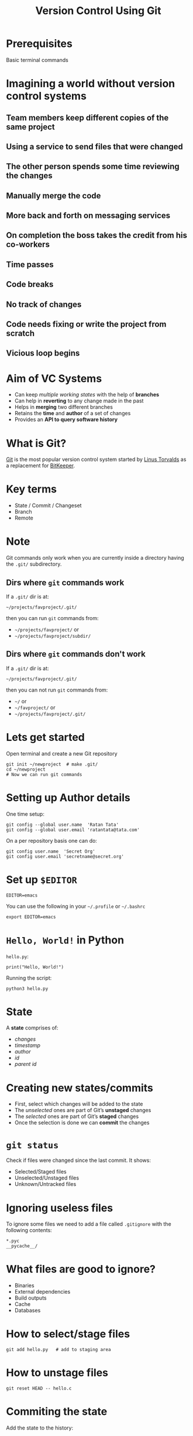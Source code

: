 #+TITLE: Version Control Using Git
#+OPTIONS: toc:nil num:nil timestamp:nil author:nil
#+REVEAL_ROOT: ../../reveal.js
#+REVEAL_TRANS: concave
#+REVEAL_THEME: white
#+REVEAL_EXTRA_CSS: ../custom-light.css
#+REVEAL_EXTRA_CSS: https://pagecdn.io/lib/easyfonts/comfortaa.css
#+REVEAL_EXTRA_CSS: https://pagecdn.io/lib/easyfonts/ubuntu.css

* Prerequisites
Basic terminal commands

* COMMENT Test
#+BEGIN_EXPORT html
<div id="test"></div>
#+END_EXPORT

* *Imagining a world without version control systems*
** Team members keep different copies of the same project
** Using a service to send files that were changed
** The other person spends some time reviewing the changes
** Manually merge the code
** More back and forth on messaging services
** On completion the boss takes the credit from his co-workers
** Time passes
** Code breaks
** No track of changes
** Code needs fixing or write the project from scratch
** Vicious loop begins

* Aim of VC Systems
#+ATTR_REVEAL: :frag (appear)
- Can keep /multiple working states/ with the help of *branches*
- Can help in *reverting* to any change made in the past
- Helps in *merging* two different branches
- Retains the *time* and *author* of a set of changes
- Provides an *API to query software history*

* What is Git?
[[https://en.wikipedia.org/wiki/Git][Git]] is the most popular version control system started by [[https://en.wikipedia.org/wiki/Linus_Torvalds][Linus Torvalds]] as a
replacement for [[https://en.wikipedia.org/wiki/BitKeeper][BitKeeper]].

* 
:PROPERTIES:
:reveal_background: ./images/git-xkcd-save-a-copy.png
:reveal_background_trans: slide
:reveal_background_size: 300px
:reveal_background_repeat: none
:reveal_background_opacity: 0.2
:END:

* Key terms
#+ATTR_REVEAL: :frag (appear)
+ State / Commit / Changeset
+ Branch
+ Remote

* Note
Git commands only work when you are currently inside a directory
having the ~.git/~ subdirectory.

** Dirs where =git= commands work
:PROPERTIES:
:EXPORT_INIT_OPTIONS: transition: 'cube'
:END:
#+ATTR_REVEAL: :frag (appear)
If a =.git/= dir is at:
#+ATTR_REVEAL: :frag (appear)
=~/projects/favproject/.git/=
#+ATTR_REVEAL: :frag (appear)
then you can run =git= commands from:
#+ATTR_REVEAL: :frag (appear)
- =~/projects/favproject/= or
- =~/projects/favproject/subdir/=

** Dirs where =git= commands don't work
If a =.git/= dir is at:

=~/projects/favproject/.git/=

then you can not run =git= commands from:

- =~/= or
- =~/favproject/= or
- =~/projects/favproject/.git/=

* Lets get started
Open terminal and create a new Git repository
#+BEGIN_SRC shell -i :exports code
git init ~/newproject  # make .git/
cd ~/newproject
# Now we can run git commands
#+END_SRC

* Setting up Author details
One time setup:
#+BEGIN_SRC shell :exports code
git config --global user.name  'Ratan Tata'
git config --global user.email 'ratantata@tata.com'
#+END_SRC
On a per repository basis one can do:
#+BEGIN_SRC shell :exports code
git config user.name  'Secret Org'
git config user.email 'secretname@secret.org'
#+END_SRC

* Set up =$EDITOR=
#+BEGIN_SRC shell -i
EDITOR=emacs
#+END_SRC
You can use the following in your =~/.profile= or =~/.bashrc=
#+begin_src shell
export EDITOR=emacs
#+end_src

* ~Hello, World!~ in Python
~hello.py~:
#+BEGIN_SRC python -i :exports code :tangle hello.py
print("Hello, World!")
#+END_SRC
Running the script:
#+BEGIN_SRC shell -i :exports code
python3 hello.py
#+END_SRC

* State
A *state* comprises of:
- /changes/
- /timestamp/
- /author/
- /id/
- /parent id/

* Creating new states/commits
#+ATTR_REVEAL: :frag (appear)
- First, select which changes will be added to the state
- The /unselected/ ones are part of Git’s *unstaged* changes
- The /selected/ ones are part of Git’s *staged* changes
- Once the selection is done we can *commit* the changes

* ~git status~
Check if files were changed since the last commit. It shows:
#+ATTR_REVEAL: :frag (appear)
- Selected/Staged files
- Unselected/Unstaged files
- Unknown/Untracked files

* Ignoring useless files
To ignore some files we need to add a file called ~.gitignore~ with the following
contents:
#+BEGIN_EXAMPLE
*.pyc
__pycache__/
#+END_EXAMPLE

* What files are good to ignore?
#+ATTR_REVEAL: :frag (appear)
+ Binaries
+ External dependencies
+ Build outputs
+ Cache
+ Databases

* How to select/stage files
#+BEGIN_SRC shell -i :exports code
git add hello.py   # add to staging area
#+END_SRC

* How to unstage files
#+BEGIN_SRC shell -i :exports code
git reset HEAD -- hello.c
#+END_SRC

* Commiting the state
Add the state to the history:
#+BEGIN_SRC shell -i
git commit    # Opens your $EDITOR
#+END_SRC
Then type in an appropriate message. Save and exit.

* 
:PROPERTIES:
:reveal_background: ./images/git-xkcd-bad-commits.png
:reveal_background_size: 300px
:reveal_background_repeat: none
:reveal_background_opacity: 0.2
:END:

* Tip
#+ATTR_REVEAL: :frag (appear)
*Keep your changes short and commit messages descriptive.*
#+ATTR_REVEAL: :frag (appear)
It is hard to achieve but start from now and hopefully you will start to embrace
it and make others happy.
#+ATTR_REVEAL: :frag (appear)
*Commit often*
#+ATTR_REVEAL: :frag (appear)
This will help you achieve the above.

* Branch
#+ATTR_REVEAL: :frag (appear)
- After commiting, the states become a part of a branch.
- The default branch name is ~master~.
- Local branch names are simply named as =<branch>=.
- Corresponding remote branch name are named as =<remote>/<branch>=.
- Helps to create different /timelines/.
- Technically, it is a *pointer to a specific commit*.

* List all branches
#+BEGIN_SRC shell -i :exports code
git branch -a
#+END_SRC

* Creating a new branch
#+BEGIN_SRC shell -i :exports code
git branch test  # branch from current commit
#+END_SRC

* Switching to a branch
#+BEGIN_SRC shell -i :exports code
git checkout test
#+END_SRC
Now the commits will be added to ~test~ branch.

* =HEAD=
#+ATTR_REVEAL: :frag (appear)
- =HEAD= is a special branch
- Wherever you go, =HEAD= follows you
- When you =checkout= to a commit/branch, you change position of =HEAD=
- When you add a new commit, =HEAD= moves forward along with the branch to which
  =HEAD= points to

* Change in program
#+BEGIN_SRC python -i :exports code :tangle hello.py
def greetings(name):
    print(f"Hello, {name}!")

if __name__ == '__main__':
    import sys
    greetings(sys.argv[1])
#+END_SRC
Running the program:
#+begin_src shell -i :exports both :results output :cache yes
python3 hello.py "Ratan Tata"
#+end_src

#+RESULTS[1c1bb5cf9981f08eb77cff8cedca12fa7d148851]:
: Hello, Ratan Tata!

* Then?
1. Check if you made any changes
2. Select/Add files
3. Commit

* View the log
#+BEGIN_SRC shell :exports code
  git log --all --graph \
      --decorate \
      --pretty=oneline \
      --abbrev-commit
#+END_SRC
It is recommended that you alias this long command in your =~/.bashrc=:
#+begin_src shell :exports code
  alias gitlog='git log --all --graph \
        --decorate \
        --pretty=oneline \
        --abbrev-commit'
#+end_src
You can also run the above command in your current bash session for it to take
effect.

* Merging two branches
#+ATTR_REVEAL: :frag (appear)
Lets say our feature is complete and we want to merge it into =master=.
#+ATTR_REVEAL: :frag (appear)
Here =master= is our destination branch and =test= is our source branch.
#+ATTR_REVEAL: :frag (appear)
So, first we switch to destination branch using =git checkout master=.
#+ATTR_REVEAL: :frag (appear)
Then we use =git merge test= to merge the source branch.

* Going deeper

** =git stash=
#+ATTR_REVEAL: :frag (appear)
- A feature to temporarily store the changes without commiting
- Since its not commited, you can access it from any branch/commit
- =git stash list= lists all the stashes
- Changes can be brought back using =git stash pop=
- Stack based. Which means, poping a stash will bring in the last changes.
- =git stash show -p stash@{1}= shows the changes in a stash

** =git checkout=
#+ATTR_REVEAL: :frag (appear)
- This command changes the state of the repository and allows you to time travel
- =git checkout -b newbranch 09abcd= creates a new branch and switches to it
  starting at =09abcd=
- =git checkout 09abcd= switches to the commit

** =git remote=
#+ATTR_REVEAL: :frag (appear)
- Use =git remote add <some_name> https://some_url.git= to add a new remote
- After adding remote one can easily refer =<some_name>= to =git pull <some_name>=
- Use =git remote remove <some_name>= to remove a remote
- Default remote name is =origin=
- To list all remotes do =git remote -v=

** =git fetch=
#+ATTR_REVEAL: :frag (appear)
- It is used to fetch branches and tags from a remote
- If you use multiple remotes, you can use =git fetch --all=
- This will only update remote branches with names =<remote>/<branch>=
- This will not update local branches with names =<branch>=

** =git pull=
#+ATTR_REVEAL: :frag (appear)
- It is used to update local branches after fetching
- First it does =git fetch= then =git merge <remote>/<branch>=
- Recommended to use =git pull --rebase=

* Some scenarios
** Part of feature done but a critical bug fix requires attention

*** Solution 1
#+ATTR_REVEAL: :frag (appear)
- =git stash=
- fix bug
- =git commit=
- =git stash pop=

*** Solution 2
#+ATTR_REVEAL: :frag (appear)
- =git checkout -b newbranch=
- =git commit=
- =git checkout original=
- fix bug
- =git commit=

** Different types of merging strategies
https://www.freecodecamp.org/news/an-introduction-to-git-merge-and-rebase-what-they-are-and-how-to-use-them-131b863785f/

*** 
:PROPERTIES:
:reveal_background: ./images/git-xkcd-merge.png
:reveal_background_size: 700px
:reveal_background_repeat: none
:reveal_background_opacity: 0.2
:END:

*** Fast forward
- =git merge --ff <branch>=
- Simplest
- No merge conflict
- Branch reference is updated to the latest commit which makes it look like /full
  history was copied/
- It is the default strategy when we try to =git pull= /without/ =--rebase=
- Not always possible

*** No fast forward
- =git merge --no-ff <branch>=
- Always creates a new commit which has 2 parents, one from current branch and
  one from the source branch
- When *fast forward fails*, =git pull= without =--rebase= uses this strategy
- Always possible
- New merge commit is like a noise in the commit history

*** Rebase
- =git rebase <branch>=
- Always possible
- Clumsier than other two in some cases
- Doesn't create any new commit
- More risky, so don't rebase on a public branch (like =master=)
- Rebase temporary feature branches

* The End

** The End?
 #+ATTR_REVEAL: :frag (appear)
 You can start learning more using the following ways:
 #+ATTR_REVEAL: :frag (appear)
 - =man gittutorial= and =man gittutorial-2=
 - For specific help on commands try:
   #+ATTR_REVEAL: :frag (appear)
   - =man git-status=
   - =git help status=
   - =git status --help=
 - Check on the internet for more solutions
 - Reach out to team members if you feel confused

 #+BEGIN_EXPORT html
 <script type="text/javascript" src="canvas.js"></script>
 #+END_EXPORT
 #  LocalWords:  SHA
